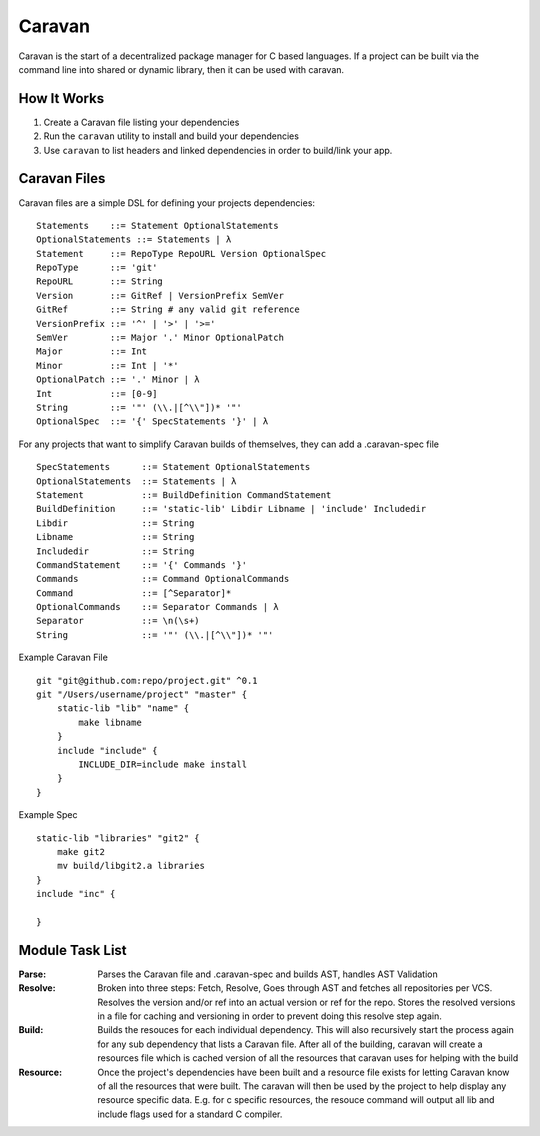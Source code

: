 =======
Caravan
=======

Caravan is the start of a decentralized package manager for C based languages. If a project can be built via the command line into shared or dynamic library, then it can be used with caravan.

How It Works
============

1. Create a Caravan file listing your dependencies
2. Run the ``caravan`` utility to install and build your dependencies
3. Use ``caravan`` to list headers and linked dependencies in order to build/link your app.


Caravan Files
=============


Caravan files are a simple DSL for defining your projects dependencies::

    Statements    ::= Statement OptionalStatements
    OptionalStatements ::= Statements | λ
    Statement     ::= RepoType RepoURL Version OptionalSpec
    RepoType      ::= 'git'
    RepoURL       ::= String
    Version       ::= GitRef | VersionPrefix SemVer
    GitRef        ::= String # any valid git reference
    VersionPrefix ::= '^' | '>' | '>='
    SemVer        ::= Major '.' Minor OptionalPatch
    Major         ::= Int
    Minor         ::= Int | '*'
    OptionalPatch ::= '.' Minor | λ
    Int           ::= [0-9]
    String        ::= '"' (\\.|[^\\"])* '"'
    OptionalSpec  ::= '{' SpecStatements '}' | λ


For any projects that want to simplify Caravan builds of themselves, they can add a .caravan-spec file ::

    SpecStatements      ::= Statement OptionalStatements
    OptionalStatements  ::= Statements | λ
    Statement           ::= BuildDefinition CommandStatement
    BuildDefinition     ::= 'static-lib' Libdir Libname | 'include' Includedir
    Libdir              ::= String
    Libname             ::= String
    Includedir          ::= String
    CommandStatement    ::= '{' Commands '}'
    Commands            ::= Command OptionalCommands
    Command             ::= [^Separator]*
    OptionalCommands    ::= Separator Commands | λ
    Separator           ::= \n(\s+)
    String              ::= '"' (\\.|[^\\"])* '"'

Example Caravan File ::

    git "git@github.com:repo/project.git" ^0.1
    git "/Users/username/project" "master" {
        static-lib "lib" "name" {
            make libname
        }
        include "include" {
            INCLUDE_DIR=include make install
        }
    }

Example Spec ::

    static-lib "libraries" "git2" {
        make git2
        mv build/libgit2.a libraries
    }
    include "inc" {

    }


Module Task List
================

:Parse:
    Parses the Caravan file and .caravan-spec and builds AST, handles AST Validation
:Resolve:
    Broken into three steps: Fetch, Resolve,
    Goes through AST and fetches all repositories per VCS. Resolves the version and/or ref into an actual version or ref for the repo. Stores the resolved versions in a file for caching and versioning in order to prevent doing this resolve step again.
:Build:
    Builds the resouces for each individual dependency. This will also recursively start the process again for any sub dependency that lists a Caravan file. After all of the building, caravan will create a resources file which is cached version of all the resources that caravan uses for helping with the build
:Resource:
    Once the project's dependencies have been built and a resource file exists for letting Caravan know of all the resources that were built. The caravan will then be used by the project to help display any resource specific data. E.g. for c specific resources, the resouce command will output all lib and include flags used for a standard C compiler.
